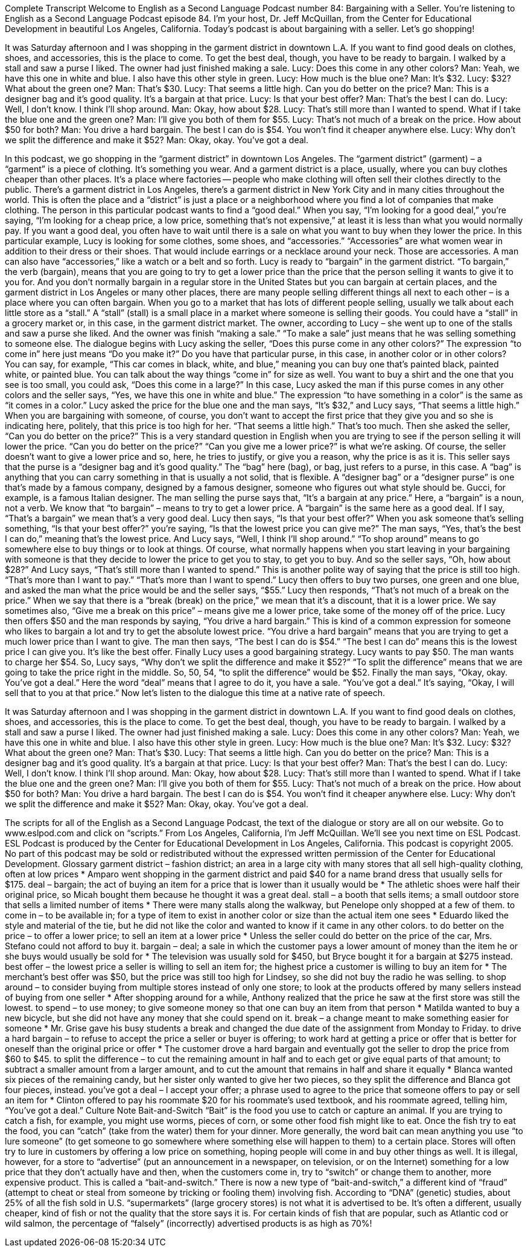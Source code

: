 Complete Transcript
Welcome to English as a Second Language Podcast number 84: Bargaining with a Seller.
You’re listening to English as a Second Language Podcast episode 84. I’m your host, Dr. Jeff McQuillan, from the Center for Educational Development in beautiful Los Angeles, California.
Today’s podcast is about bargaining with a seller. Let’s go shopping!
[start of dialogue]
It was Saturday afternoon and I was shopping in the garment district in downtown L.A. If you want to find good deals on clothes, shoes, and accessories, this is the place to come. To get the best deal, though, you have to be ready to bargain.
I walked by a stall and saw a purse I liked. The owner had just finished making a sale.
Lucy: Does this come in any other colors?
Man: Yeah, we have this one in white and blue. I also have this other style in green.
Lucy: How much is the blue one?
Man: It's $32.
Lucy: $32? What about the green one?
Man: That's $30.
Lucy: That seems a little high. Can you do better on the price?
Man: This is a designer bag and it's good quality. It's a bargain at that price.
Lucy: Is that your best offer?
Man: That's the best I can do.
Lucy: Well, I don't know. I think I'll shop around.
Man: Okay, how about $28.
Lucy: That's still more than I wanted to spend. What if I take the blue one and the green one?
Man: I'll give you both of them for $55.
Lucy: That's not much of a break on the price. How about $50 for both?
Man: You drive a hard bargain. The best I can do is $54. You won't find it cheaper anywhere else.
Lucy: Why don't we split the difference and make it $52?
Man: Okay, okay. You've got a deal.
[end of dialogue]
In this podcast, we go shopping in the “garment district” in downtown Los Angeles. The “garment district” (garment) – a “garment” is a piece of clothing. It’s something you wear. And a garment district is a place, usually, where you can buy clothes cheaper than other places. It’s a place where factories -- people who make clothing will often sell their clothes directly to the public. There’s a garment district in Los Angeles, there’s a garment district in New York City and in many cities throughout the world. This is often the place and a “district” is just a place or a neighborhood where you find a lot of companies that make clothing. The person in this particular podcast wants to find a “good deal.” When you say, “I’m looking for a good deal,” you’re saying, “I’m looking for a cheap price, a low price, something that’s not expensive,” at least it is less than what you would normally pay. If you want a good deal, you often have to wait until there is a sale on what you want to buy when they lower the price.
In this particular example, Lucy is looking for some clothes, some shoes, and “accessories.” “Accessories” are what women wear in addition to their dress or their shoes. That would include earrings or a necklace around your neck. Those are accessories. A man can also have “accessories,” like a watch or a belt and so forth. Lucy is ready to “bargain” in the garment district. “To bargain,” the verb (bargain), means that you are going to try to get a lower price than the price that the person selling it wants to give it to you for. And you don’t normally bargain in a regular store in the United States but you can bargain at certain places, and the garment district in Los Angeles or many other places, there are many people selling different things all next to each other – is a place where you can often bargain. When you go to a market that has lots of different people selling, usually we talk about each little store as a “stall.” A “stall” (stall) is a small place in a market where someone is selling their goods. You could have a “stall” in a grocery market or, in this case, in the garment district market.
The owner, according to Lucy – she went up to one of the stalls and saw a purse she liked. And the owner was finish “making a sale.” “To make a sale” just means that he was selling something to someone else. The dialogue begins with Lucy asking the seller, “Does this purse come in any other colors?” The expression “to come in” here just means “Do you make it?” Do you have that particular purse, in this case, in another color or in other colors? You can say, for example, “This car comes in black, white, and blue,” meaning you can buy one that’s painted black, painted white, or painted blue. You can talk about the way things “come in” for size as well. You want to buy a shirt and the one that you see is too small, you could ask, “Does this come in a large?” In this case, Lucy asked the man if this purse comes in any other colors and the seller says, “Yes, we have this one in white and blue.” The expression “to have something in a color” is the same as “it comes in a color.”
Lucy asked the price for the blue one and the man says, “It’s $32,” and Lucy says, “That seems a little high.” When you are bargaining with someone, of course, you don’t want to accept the first price that they give you and so she is indicating here, politely, that this price is too high for her. “That seems a little high.” That’s too much. Then she asked the seller, “Can you do better on the price?” This is a very standard question in English when you are trying to see if the person selling it will lower the price. “Can you do better on the price?” “Can you give me a lower price?” is what we’re asking. Of course, the seller doesn’t want to give a lower price and so, here, he tries to justify, or give you a reason, why the price is as it is. This seller says that the purse is a “designer bag and it’s good quality.” The “bag” here (bag), or bag, just refers to a purse, in this case. A “bag” is anything that you can carry something in that is usually a not solid, that is flexible. A “designer bag” or a “designer purse” is one that’s made by a famous company, designed by a famous designer, someone who figures out what style should be. Gucci, for example, is a famous Italian designer.
The man selling the purse says that, “It’s a bargain at any price.” Here, a “bargain” is a noun, not a verb. We know that “to bargain” – means to try to get a lower price. A “bargain” is the same here as a good deal. If I say, “That’s a bargain” we mean that’s a very good deal. Lucy then says, “Is that your best offer?” When you ask someone that’s selling something, “Is that your best offer?” you’re saying, “Is that the lowest price you can give me?” The man says, “Yes, that’s the best I can do,” meaning that’s the lowest price. And Lucy says, “Well, I think I’ll shop around.” “To shop around” means to go somewhere else to buy things or to look at things. Of course, what normally happens when you start leaving in your bargaining with someone is that they decide to lower the price to get you to stay, to get you to buy. And so the seller says, “Oh, how about $28?” And Lucy says, “That’s still more than I wanted to spend.” This is another polite way of saying that the price is still too high. “That’s more than I want to pay.” “That’s more than I want to spend.” Lucy then offers to buy two purses, one green and one blue, and asked the man what the price would be and the seller says, “$55.” Lucy then responds, “That’s not much of a break on the price.” When we say that there is a “break (break) on the price,” we mean that it’s a discount, that it is a lower price. We say sometimes also, “Give me a break on this price” – means give me a lower price, take some of the money off of the price.
Lucy then offers $50 and the man responds by saying, “You drive a hard bargain.” This is kind of a common expression for someone who likes to bargain a lot and try to get the absolute lowest price. “You drive a hard bargain” means that you are trying to get a much lower price than I want to give. The man then says, “The best I can do is $54.” “The best I can do” means this is the lowest price I can give you. It’s like the best offer. Finally Lucy uses a good bargaining strategy. Lucy wants to pay $50. The man wants to charge her $54. So, Lucy says, “Why don’t we split the difference and make it $52?” “To split the difference” means that we are going to take the price right in the middle. So, 50, 54, “to split the difference” would be $52. Finally the man says, “Okay, okay. You’ve got a deal.” Here the word “deal” means that I agree to do it, you have a sale. “You’ve got a deal.” It’s saying, “Okay, I will sell that to you at that price.”
Now let’s listen to the dialogue this time at a native rate of speech.
[start of dialogue]
It was Saturday afternoon and I was shopping in the garment district in downtown L.A. If you want to find good deals on clothes, shoes, and accessories, this is the place to come. To get the best deal, though, you have to be ready to bargain.
I walked by a stall and saw a purse I liked. The owner had just finished making a sale.
Lucy: Does this come in any other colors?
Man: Yeah, we have this one in white and blue. I also have this other style in green.
Lucy: How much is the blue one?
Man: It's $32.
Lucy: $32? What about the green one?
Man: That's $30.
Lucy: That seems a little high. Can you do better on the price?
Man: This is a designer bag and it's good quality. It's a bargain at that price.
Lucy: Is that your best offer?
Man: That's the best I can do.
Lucy: Well, I don't know. I think I'll shop around.
Man: Okay, how about $28.
Lucy: That's still more than I wanted to spend. What if I take the blue one and the green one?
Man: I'll give you both of them for $55.
Lucy: That's not much of a break on the price. How about $50 for both?
Man: You drive a hard bargain. The best I can do is $54. You won't find it cheaper anywhere else.
Lucy: Why don't we split the difference and make it $52?
Man: Okay, okay. You've got a deal.
[end of dialogue]
The scripts for all of the English as a Second Language Podcast, the text of the dialogue or story are all on our website. Go to www.eslpod.com and click on “scripts.”
From Los Angeles, California, I’m Jeff McQuillan. We’ll see you next time on ESL Podcast.
ESL Podcast is produced by the Center for Educational Development in Los Angeles, California. This podcast is copyright 2005. No part of this podcast may be sold or redistributed without the expressed written permission of the Center for Educational Development.
Glossary
garment district – fashion district; an area in a large city with many stores that all sell high-quality clothing, often at low prices
* Amparo went shopping in the garment district and paid $40 for a name brand dress that usually sells for $175.
deal – bargain; the act of buying an item for a price that is lower than it usually would be
* The athletic shoes were half their original price, so Micah bought them because he thought it was a great deal.
stall – a booth that sells items; a small outdoor store that sells a limited number of items
* There were many stalls along the walkway, but Penelope only shopped at a few of them.
to come in – to be available in; for a type of item to exist in another color or size than the actual item one sees
* Eduardo liked the style and material of the tie, but he did not like the color and wanted to know if it came in any other colors.
to do better on the price – to offer a lower price; to sell an item at a lower price
* Unless the seller could do better on the price of the car, Mrs. Stefano could not afford to buy it.
bargain – deal; a sale in which the customer pays a lower amount of money than the item he or she buys would usually be sold for
* The television was usually sold for $450, but Bryce bought it for a bargain at $275 instead.
best offer – the lowest price a seller is willing to sell an item for; the highest price a customer is willing to buy an item for
* The merchant’s best offer was $50, but the price was still too high for Lindsey, so she did not buy the radio he was selling.
to shop around – to consider buying from multiple stores instead of only one store; to look at the products offered by many sellers instead of buying from one seller
* After shopping around for a while, Anthony realized that the price he saw at the first store was still the lowest.
to spend – to use money; to give someone money so that one can buy an item from that person
* Matilda wanted to buy a new bicycle, but she did not have any money that she could spend on it.
break – a change meant to make something easier for someone
* Mr. Grise gave his busy students a break and changed the due date of the assignment from Monday to Friday.
to drive a hard bargain – to refuse to accept the price a seller or buyer is offering; to work hard at getting a price or offer that is better for oneself than the original price or offer
* The customer drove a hard bargain and eventually got the seller to drop the price from $60 to $45.
to split the difference – to cut the remaining amount in half and to each get or give equal parts of that amount; to subtract a smaller amount from a larger amount, and to cut the amount that remains in half and share it equally
* Blanca wanted six pieces of the remaining candy, but her sister only wanted to give her two pieces, so they split the difference and Blanca got four pieces, instead.
you've got a deal – I accept your offer; a phrase used to agree to the price that someone offers to pay or sell an item for
* Clinton offered to pay his roommate $20 for his roommate’s used textbook, and his roommate agreed, telling him, “You’ve got a deal.”
Culture Note
Bait-and-Switch
“Bait” is the food you use to catch or capture an animal. If you are trying to catch a fish, for example, you might use worms, pieces of corn, or some other food fish might like to eat. Once the fish try to eat the food, you can “catch” (take from the water) them for your dinner.
More generally, the word bait can mean anything you use “to lure someone” (to get someone to go somewhere where something else will happen to them) to a certain place. Stores will often try to lure in customers by offering a low price on something, hoping people will come in and buy other things as well. It is illegal, however, for a store to “advertise” (put an announcement in a newspaper, on television, or on the Internet) something for a low price that they don’t actually have and then, when the customers come in, try to “switch” or change them to another, more expensive product. This is called a “bait-and-switch.”
There is now a new type of “bait-and-switch,” a different kind of “fraud” (attempt to cheat or steal from someone by tricking or fooling them) involving fish. According to “DNA” (genetic) studies, about 25% of all the fish sold in U.S. “supermarkets” (large grocery stores) is not what it is advertised to be. It’s often a different, usually cheaper, kind of fish or not the quality that the store says it is. For certain kinds of fish that are popular, such as Atlantic cod or wild salmon, the percentage of “falsely” (incorrectly) advertised products is as high as 70%!